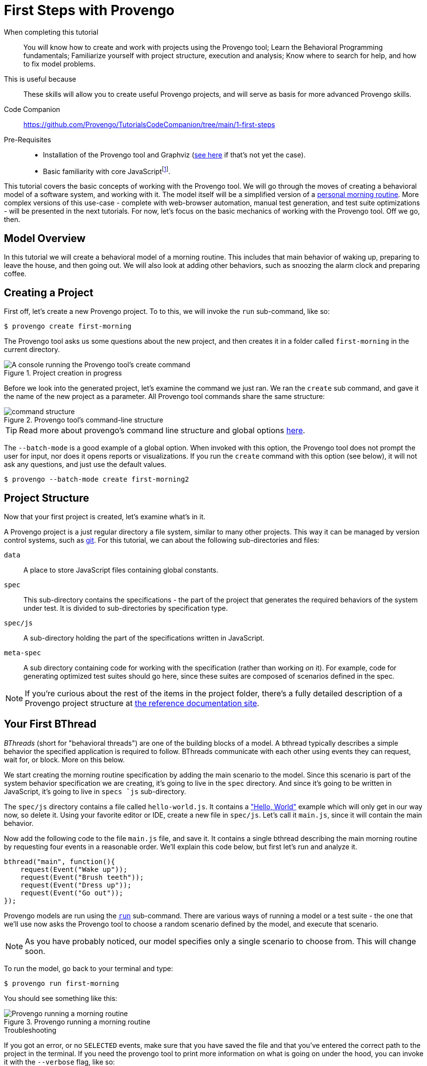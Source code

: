 = First Steps with Provengo
:page-pagination:
:description: Learn the fundamentals of Behavioral Programming, and the bp-base language.
:keywords: DSL, basics, BP
:fn-prereq-javascript: pass:c,q[footnote:["Basic familiarity with core JavaScript" means knowing how to work with values, objects, function calls, loops, and conditionals (``if``/``switch``/``?:``). Knowledge of ``advanced'' JavaScript frameworks such as Node.js or React is _not required_.]]
:fn-come-lets-play: footnote:[This title is a tip of the hat to "Come, Let's Play", a book by David Harel and Rami Marelly (Springer, 2003). In this book, Harel and Marelly laid out many of the foundation of Behavioral Programming, the paradigm on which the Provengo Toolset is based.]

====
When completing this tutorial::
    You will know how to create and work with projects using the Provengo tool; Learn  the Behavioral Programming fundamentals; Familiarize yourself with project structure, execution and analysis; Know where to search for help, and how to fix model problems.
This is useful because::
    These skills will allow you to create useful Provengo projects, and will serve as basis for more advanced Provengo skills.
Code Companion::
    https://github.com/Provengo/TutorialsCodeCompanion/tree/main/1-first-steps
Pre-Requisites::
    * Installation of the Provengo tool and Graphviz (https://docs.provengo.tech/main/site/ProvengoCli/0.9.5/installation.html[see here] if that's not yet the case).
    * Basic familiarity with core JavaScript{fn-prereq-javascript}.
====

This tutorial covers the basic concepts of working with the Provengo tool. We will go through the moves of creating a behavioral model of a software system, and working with it. The model itself will be a simplified version of a https://morning.provengo.tech[personal morning routine]. More complex versions of this use-case - complete with web-browser automation, manual test generation, and test suite optimizations - will be presented in the next tutorials. For now, let's focus on the basic mechanics of working with the Provengo tool. Off we go, then.

== Model Overview

In this tutorial we will create a behavioral model of a morning routine. This includes that main behavior of waking up, preparing to leave the house, and then going out. We will also look at adding other behaviors, such as snoozing the alarm clock and preparing coffee.

== Creating a Project

First off, let's create a new Provengo project. To to this, we will invoke the `run` sub-command, like so:

[source, bash]
----
$ provengo create first-morning
----

The Provengo tool asks us some questions about the new project, and then creates it in a folder called `first-morning` in the current directory.

.Project creation in progress
image::1-first-steps/1-create-response.png[A console running the Provengo tool's create command]

Before we look into the generated project, let's examine the command we just ran. We ran the `create` sub command, and gave it the name of the new project as a parameter. All Provengo tool commands share the same structure:

.Provengo tool's command-line structure
image::1-first-steps/command-structure.png[]

TIP: Read more about provengo's command line structure and global options https://docs.provengo.tech/main/site/ProvengoCli/0.9.5/subcommands/index.html[here].

The `--batch-mode` is a good example of a global option. When invoked with this option, the Provengo tool does not prompt the user for input, nor does it opens reports or visualizations. If you run the `create` command with this option (see below), it will not ask any questions, and just use the default values.

[source, bash]
----
$ provengo --batch-mode create first-morning2
----

== Project Structure

Now that your first project is created, let's examine what's in it.

A Provengo project is a just regular directory a file system, similar to many other projects. This way it can be managed by version control systems, such as https://git-scm.com/[git]. For this tutorial, we can about the following sub-directories and files:

`data`::
    A place to store JavaScript files containing global constants.
`spec`::
    This sub-directory contains the specifications - the part of the project that generates the required behaviors of the system under test. It is divided to sub-directories by specification type.
`spec/js`::
    A sub-directory holding the part of the specifications written in JavaScript.
`meta-spec`::
    A sub directory containing code for working with the specification (rather than working _on_ it). For example, code for generating optimized test suites should go here, since these suites are composed of scenarios defined in the spec.

NOTE: If you're curious about the rest of the items in the project folder, there's a fully detailed description of a Provengo project structure at  https://docs.provengo.tech/main/site/ProvengoCli/0.9.5/project-structure.html[the reference documentation site].


== Your First BThread

_BThreads_ (short for "behavioral threads") are one of the building blocks of a model. A bthread typically describes a simple behavior the specified application is required to follow. BThreads communicate with each other using events they can request, wait for, or block. More on this below.

We start creating the morning routine specification by adding the main scenario to the model. Since this scenario is part of the system behavior specification we are creating, it's going to live in the `spec` directory. And since it's going to be written in JavaScript, it's going to live in ``spec```s `js` sub-directory.

The `spec/js` directory contains a file called `hello-world.js`. It contains a https://en.wikipedia.org/wiki/%22Hello,_World!%22_program["Hello, World"] example which will only get in our way now, so delete it. Using your favorite editor or IDE, create a new file in `spec/js`. Let's call it `main.js`, since it will contain the main behavior.

Now add the following code to the file `main.js` file, and save it. It contains a single bthread describing the main morning routine by requesting four events in a reasonable order. We'll explain this code below, but first let's run and analyze it.

[source, javascript]
----
bthread("main", function(){         
    request(Event("Wake up"));      
    request(Event("Brush teeth"));
    request(Event("Dress up"));
    request(Event("Go out"));
});
----

Provengo models are run using the https://docs.provengo.tech/main/site/ProvengoCli/0.9.5/subcommands/run.html[`run`] sub-command. There are various ways of running a model or a test suite - the one that we'll use now asks the Provengo tool to choose a random scenario defined by the model, and execute that scenario.

NOTE: As you have probably noticed, our model specifies only a single scenario to choose from. This will change soon.

To run the model, go back to your terminal and type:

[source, bash]
----
$ provengo run first-morning
----

You should see something like this:

.Provengo running a morning routine
image::1-first-steps/terminal-run-1.png[Provengo running a morning routine]


.Troubleshooting
****
If you got an error, or no `SELECTED` events, make sure that you have saved the file and that you've entered the correct path to the project in the terminal. If you need the provengo tool to print more information on what is going on under the hood, you can invoke it with the `--verbose` flag, like so:

[source, bash]
----
$ provengo --verbose run first-morning
----

This will make the Provengo tool print to the terminal a detailed description of what it is attempting to do. Reading this output might help you troubleshoot what is going on. Of course, there are online resource such as https://stackoverflow.com[StackOverflow] and Provengo's https://discord.gg/T4BVcVDuZ8[Discord server].

****

Next up, let's have the Provengo tool draw the model for us. To do so, we use the https://docs.provengo.tech/main/site/ProvengoCli/0.9.5/subcommands/analyze.html[`analyze`] command. Write the following in your terminal:

[source, bash]
----
$ provengo analyze -f pdf --layout horizontal first-morning
----

This instructs the Provengo tool to fully analyze the our model, and draw it as a PDF file. The `--layout horizontal` part makes the flow go from left to right, rather than top to bottom.

[TIP]
====
To learn about sub command options from the terminal, invoke the sub command with `--help`, like so:

....
$ provengo analyze --help
....

Provengo will print the command options and possible parameter values.
====

If all goes well, you should see the following drawing of the morning routine:

.Morning Routine (version 1). This auto-generated diagram shows our model currently has a single, very linear, scenario.
image::1-first-steps/ts-morning-1.png[]

Now, let's get back to that one bthread, and see how it's built.

image::1-first-steps/bthread-1.png[]

The first command used here is https://docs.provengo.tech/main/site/ProvengoCli/0.9.5/dsls/bp-base.html#_bthreadname_data_body[`bthread`]. This command is invoked here with 2 parameters - the bthread name (mainly used for documentation and debugging purposes) and a function that contains the bthread's body (marked as #1#). The `bthread` command does not run that functions directly; rather, its registers a new bthread to be executed by the Provengo engine, and returns immediately after that.

CAUTION: Currently, the Provengo tool does not support JavaScript's arrow functions (`(a)=>\{bcd\}`). While we work on this, please use the full function syntax (`function(a)\{bcd\}`).

The bthread itself contains a series of calls to https://docs.provengo.tech/main/site/ProvengoCli/0.9.5/dsls/bp-base.html#_requestevt_fn[`request`] (marked by #2#). This command makes the bthread request that the Provengo engine would choose to this event. This request does not mean that the event would be chosen immediately, or even at all. More about this below.

Last, marked by #3#, we have the event itself. https://docs.provengo.tech/main/site/ProvengoCli/0.9.5/dsls/bp-base.html#_the_event_class[Events] are the other cornerstone of Behavioral Programming, along with bthread. Events are used for communication between bthread, and between the model and the external world. A test scenario is essentially a sequence of events chosen by the engine. This choice is both initiated and limited by the bthreads in the model.

Events are generated using the https://docs.provengo.tech/main/site/ProvengoCli/0.9.5/dsls/bp-base.html#_eventname_data[`Event`] constructor. This constructor receives two parameters - the event name, and an optional data object. We will look at why that data is useful at subsequent tutorials.

TIP: The `bthread`, `request`, and `Event` commands, as well as many other commands we'll see, are an extension to JavaScript created by Provengo. They are not part of the ECMAScript standard.

Well, this covers our first b-thread, which is a very simplified description of a morning routine. Let's make it a tad more realistic. 

== Morning Coffee and `waitFor`

Surprising as it might sound, many people brew coffee after they wake up. This a behavior, as so we can model it in Provengo. This behavior can be phrased in plain English like so:

"After waking up, brew coffee, and drink it."
-- A reasonable person

This being a behavior, we can add it to the model by adding the following bthread to the model:

[source, javascript]
----
bthread("morning coffee", function(){ <.>
    waitFor(Event("Wake up"));        <.>
    request(Event("Brew coffee"));    <.>
    request(Event("Drink coffee"));   
});
----
. Define a new bthread called "morning coffee"
. The behavior _waits for_ the "Wake up" event
. The behavior requests events for the coffee brewing process.

The new bthread, called "morning coffee", begins by waiting for the person to wake up (as most people cannot brew coffee while they sleep). This is done by the `waitFor(event)` instruction. When calling `waitFor`, the bthread is paused until the waited-for event is selected. Note that if an event is waited-for but no bthread requests is, the waiting bthread will never wake up.

After `Event("Wake up")` is selected, the `morning coffee` bthread drives the coffee brewing and drinking process by requesting events, in the same way that the previous bthread, `main`, initiated and drives the main morning routine. The two bthreads continue in parallel, and are interweaved by the Provengo engine into all possible morning scenarios. To see them, let's draw the process diagram again. As a reminder this is done by invoking:

[source, bash]
----
$ provengo analyze -f pdf --layout horizontal first-morning
----

NOTE: Event names are case-sensitive, so make sure you wait for the correct event with the correct capitalization!

Here is the new scenario space. Each scenario starts at the "start" node at the left, and advances over the arrows - each arrow is an event. After `Event("Wake up")`, the "morning coffee" bthread starts advancing. At this point, two events are requested: `Event("Brush teeth")` and `Event("Brew coffee")`. The Provengo engine has two options for advancing so it takes _both_, by splitting the scenario space. This splitting and merging continues, until both bthreads are done - the modeled person went out and drank coffee.

.Getting ready for the day while making coffee - two bthreads collaborate in generating a morning scenario space. Events are colored by the bthreads that requested and waited-for them.
image::1-first-steps/ts-morning-2.png[]

IMPORTANT: Note that the order in which the bthreads are specified does not matter. This is because `bthread` only _registers_ a bthread. Actual bthread _execution_ is done after the initial JavaScript program ran to completion.

[CAUTION]
====
BThreads should never exchange data directly or though common data structures. This means no changing global variables. It is perfectly OK to READ them, but don't write to them. 

* Later, we'll see a mechanism called `bp.store` that can be used to exchange mutable data,
* https://docs.provengo.tech/main/site/ProvengoCli/0.9.5/differences.html[More on the differences between Provengo's JS and regular JS]
====

Well, we now have a more realistic morning scenario, but it contains some unrealistic scenarios - those where we brew the coffee after leaving the house. Let's filter them out.

== Brew First, Leave Later

First, let's phrase concrete statement based on the scenario we _don't_ want to happen:

"Do not leave the house before brewing your coffee"
-- A reasonable person with no mobile coffee brewer

This type of statement is sometimes calls a _negative scenario_. That is, a scenario we do not wish to happen. These scenarios are described by regular bthreads, just like those we wrote before. But we will use a new command now: https://docs.provengo.tech/main/site/ProvengoCli/0.9.5/dsls/bp-base.html#_syncstatement_data_hot[`sync()`].

[source, javascript]
----
bthread("coffee before out", function(){
    sync({                             <.>
        waitFor: Event("Brew coffee"), <.>
        block: Event("Go out")         <.>
    });
});
----
. Invoking the `sync` command with an object as a parameter.
. The `waitFor` field of the object makes the bthread wait until `Event("Brew coffee")` is selected
. The `block` field tells the Provengo engine that it cannot select `Event("Go out")` as long as this `sync` is active.

The `sync` command shown here is similar to the `waitFor` commands we've seen before, but it does two things at once:

. Waits for an `Event("Brew coffee")`, and
. Blocks `Event("Go out")` from being selected.

This prevents the Provengo tool from generating scenarios where the person gets out of the house before the coffee is brewed. This is because, at all points where the other two bthreads request `Event("Go out")` and `Event("Brew coffee")`, the Provengo engine does not have a choice - it must select `Event("Brew coffee")` because `Event("Go out")` is blocked. Once `Event("Brew coffee")` is selected, the "coffee before out" bthread completes its run, and the constraint, which is now fulfilled, is lifted.

[TIP]
.It's all `sync`
====
The `request(e)` and `waitFor(e)` commands we've seen so far, are really a convenience shortcut for `sync()`. The only difference is that `sync` allows you to specify more than one action at the same point. This block:

[source, javascript]
----
request(e);
waitFor(e);
block(e);
----

is equivalent to this:

[source, javascript]
----
sync({request: e});
sync({waitFor: e});
sync({block: e});
----
====

If draw the new scenario space, we get the following, improved one:

.The morning routine, with the illogical scenarios removed.
image::1-first-steps/ts-morning-3.png[]

[TIP]
====
The workflow in the last two sections is an example of a common technique when working with Behavioral Programming and the Provengo Toolset: enrich the model with behaviors that create many scenarios (and, in turn, a rich test plan) and then remove unwanted scenarios using more bthreads and blocking.
====

== And a Bit More Formally

Now let's dig a bit deeper into what's going on in a Provengo model{fn-come-lets-play}. There are some differences between `run` and `analyze`, so we'll start with the more intuitive one.

=== How `run` runs

When you invoke `provengo run`, the Provengo engine start executing the process following process:

image::1-first-steps/model-run-lifecycle.png[]

Here is what's happening at each stage:

_1. Script Phase_::
    Provengo reads the JavaScript files (later, when we'll add other types of source files, these will be read too). The files are then executed as a script. Calls to `bthread()` register bthread for execution after this phase ends.
_2. BP Phase - Run_::
    Each bthread runs until it calls `sync()` (or its convenience variants: `request()`, `waitFor()`, and `block()`). At this point, the bthread is paused. We say that it got to a _synchronization point_, and the Provengo engine registers which events it requested, which event it waits-for, and which events it blocks. This is known as a _synchronization statement_.
_3. BP Phase - Event Selection_::
    Once all bthreads got to a synchronization point (or finished execution), the Provengo engine tries to find an event that was _requested and not blocked_. We now have two options:

    * *One or more such events are found:* The engine selects one event from those that are requested and not blocked. Bthreads that have requested or waited-for this event are resumed. They run until they all arrive at a new synchronization point (phase 2 again), and the system goes back to phase 3, and attempts to select a new event.
    * *No such event is found:* The run ends. This happens when all bthreads run to completion (like in our example here), when no bthread requested an event (that is, they all wait-for or block), or when all requested events are blocked.

In many cases, the event selection phase has more than one event to choose from, which means the engine can generate many scenarios from the same model. Let's look at a sample run on the model we've just developed.

image::1-first-steps/run-1.png[]

The `run` begins at the script phase. In this phase the Provengo tool reads `main.js` and executes it. This translates to three calls to `bthread()` (the bthread bodies are not executed at this phase). In the diagram, this phase happens in the `start` node (marked as #1#).

Next, the threads are executed up to their first synchronization point. At the first synchronization point (#2#) only a single event is requested - `Event("Wake up")`. This event is not blocked, so it's selected. This causes the `main` and `morning coffee` bthreads to wake up (the first requested this event, the latter waited-for it). Both bthreads request their respective events (synchronization point #3#). Since neither events are blocked, the Provengo tool can choose which event to run. Let's say it chose `Event("Brush teeth")`. The model advances to synchronization point #4#, where, again, there are two events to choose from. Note that `Event("Brew coffee")` is again an option, since the `morning coffee` bthread did not advance last time. In this example, the Provengo engine selects `Event("Dress up")`, and we move to synchronization point #5#.

Two events are requested at synchronization point #5#, but only one is selectable. The `main` bthread requests `Event("Go out")`, and the `morning coffee` bthread request `Event("Brew coffee")`. However, the `coffee before out` bthread blocks `Event("Go out")`, so it's not a selectable at this point. The Provengo engine select the only option is has - `Event("Brew coffee")`, and we move on to synchronization point #6#. 

On the way to point #6#, the `coffee before out` bthread is resumed, as it waited-for `Event("Brew coffee")`. Since that bthread contained only a single instruction (that `sync()` call) it completes its execution and is removed from the model. The `morning coffee` bthread advances, and when we get to point #6# there are again two events to choose from: either we go out and drink the coffee later, or we drink first and then go out.

Here the tool decided to drink first. The `morning coffee` bthread completes its run, and at point #7# only a single bthread is left, its request for `Event("Go out")` is granted. The execution ends, since there are no more bthreads. The series of selected events - sometimes called an _execution trace_ - is the generated scenario we can later use for testing or business logic validation:

....
Wake up → Brush teeth → Dress up → Brew coffee → Drink coffee → Go out
....

=== How `analyze` Analyzes

The `analyze` command works in a similar way, but when there is more than a single options, it maps _all these options_ by splitting the scenarios. Note that this does not mean the model always splits - when event selections lead to the same model state, the arrows converge. The output for the `analyze` command is not a single scenario, but a map of all possible scenarios defined by the model.

TIP: The full file loading order is detailec at xref:../load-order.adoc[].

== Wrapping Up

Congratulations - you've just created your first Provengo model. Along the way we've learned how to work with the Provengo tool, what are Provengo's Behavioral Models, the bthreads that compose them, and the events these bthread use to synchronize with each other, and how one can execute or draw a Provengo model.

In the next tutorials we'll see how to put these skills to use in order to create comprehensive test plans and to validate and verify business logic, get some automation done, and learn higher-level languages that allow creating complex models easily.

